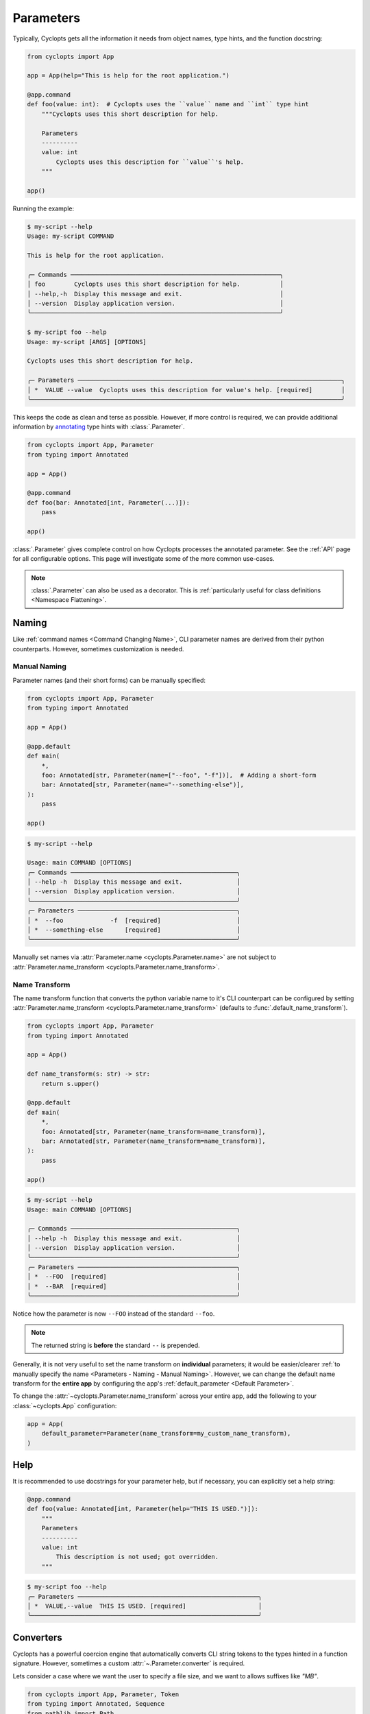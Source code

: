 ==========
Parameters
==========

Typically, Cyclopts gets all the information it needs from object names, type hints, and the function docstring:

.. code-block:: python

   from cyclopts import App

   app = App(help="This is help for the root application.")

   @app.command
   def foo(value: int):  # Cyclopts uses the ``value`` name and ``int`` type hint
       """Cyclopts uses this short description for help.

       Parameters
       ----------
       value: int
           Cyclopts uses this description for ``value``'s help.
       """

   app()

Running the example:

.. code-block:: console

   $ my-script --help
   Usage: my-script COMMAND

   This is help for the root application.

   ╭─ Commands ──────────────────────────────────────────────────────────╮
   │ foo        Cyclopts uses this short description for help.           │
   │ --help,-h  Display this message and exit.                           │
   │ --version  Display application version.                             │
   ╰─────────────────────────────────────────────────────────────────────╯

   $ my-script foo --help
   Usage: my-script [ARGS] [OPTIONS]

   Cyclopts uses this short description for help.

   ╭─ Parameters ─────────────────────────────────────────────────────────────────────────╮
   │ *  VALUE --value  Cyclopts uses this description for value's help. [required]        │
   ╰──────────────────────────────────────────────────────────────────────────────────────╯

This keeps the code as clean and terse as possible.
However, if more control is required, we can provide additional information by `annotating <https://docs.python.org/3/library/typing.html#typing.Annotated>`_ type hints with :class:`.Parameter`.

.. code-block:: python

   from cyclopts import App, Parameter
   from typing import Annotated

   app = App()

   @app.command
   def foo(bar: Annotated[int, Parameter(...)]):
       pass

   app()

:class:`.Parameter` gives complete control on how Cyclopts processes the annotated parameter.
See the :ref:`API` page for all configurable options.
This page will investigate some of the more common use-cases.

.. note::
   :class:`.Parameter` can also be used as a decorator.
   This is :ref:`particularly useful for class definitions <Namespace Flattening>`.

------
Naming
------
Like :ref:`command names <Command Changing Name>`, CLI parameter names are derived from their python counterparts.
However, sometimes customization is needed.

.. _Parameters - Naming - Manual Naming:

^^^^^^^^^^^^^
Manual Naming
^^^^^^^^^^^^^
Parameter names (and their short forms) can be manually specified:

.. code-block:: python

   from cyclopts import App, Parameter
   from typing import Annotated

   app = App()

   @app.default
   def main(
       *,
       foo: Annotated[str, Parameter(name=["--foo", "-f"])],  # Adding a short-form
       bar: Annotated[str, Parameter(name="--something-else")],
   ):
       pass

   app()

.. code-block:: console

   $ my-script --help

   Usage: main COMMAND [OPTIONS]
   ╭─ Commands ──────────────────────────────────────────────╮
   │ --help -h  Display this message and exit.               │
   │ --version  Display application version.                 │
   ╰─────────────────────────────────────────────────────────╯
   ╭─ Parameters ────────────────────────────────────────────╮
   │ *  --foo             -f  [required]                     │
   │ *  --something-else      [required]                     │
   ╰─────────────────────────────────────────────────────────╯

Manually set names via :attr:`Parameter.name <cyclopts.Parameter.name>` are not subject to :attr:`Parameter.name_transform <cyclopts.Parameter.name_transform>`.


^^^^^^^^^^^^^^
Name Transform
^^^^^^^^^^^^^^
The name transform function that converts the python variable name to it's CLI counterpart can be configured by setting :attr:`Parameter.name_transform <cyclopts.Parameter.name_transform>` (defaults to :func:`.default_name_transform`).

.. code-block:: python

   from cyclopts import App, Parameter
   from typing import Annotated

   app = App()

   def name_transform(s: str) -> str:
       return s.upper()

   @app.default
   def main(
       *,
       foo: Annotated[str, Parameter(name_transform=name_transform)],
       bar: Annotated[str, Parameter(name_transform=name_transform)],
   ):
       pass

   app()

.. code-block:: console

   $ my-script --help
   Usage: main COMMAND [OPTIONS]

   ╭─ Commands ──────────────────────────────────────────────╮
   │ --help -h  Display this message and exit.               │
   │ --version  Display application version.                 │
   ╰─────────────────────────────────────────────────────────╯
   ╭─ Parameters ────────────────────────────────────────────╮
   │ *  --FOO  [required]                                    │
   │ *  --BAR  [required]                                    │
   ╰─────────────────────────────────────────────────────────╯

Notice how the parameter is now ``--FOO`` instead of the standard ``--foo``.

.. note::
   The returned string is **before** the standard ``--`` is prepended.

Generally, it is not very useful to set the name transform on **individual** parameters; it would be easier/clearer :ref:`to manually specify the name <Parameters - Naming - Manual Naming>`.
However, we can change the default name transform for the **entire app** by configuring the app's :ref:`default_parameter <Default Parameter>`.

To change the :attr:`~cyclopts.Parameter.name_transform` across your entire app, add the following to your :class:`~cyclopts.App` configuration:

.. code-block:: python

   app = App(
       default_parameter=Parameter(name_transform=my_custom_name_transform),
   )

----
Help
----
It is recommended to use docstrings for your parameter help, but if necessary, you can explicitly set a help string:

.. code-block:: python

   @app.command
   def foo(value: Annotated[int, Parameter(help="THIS IS USED.")]):
       """
       Parameters
       ----------
       value: int
           This description is not used; got overridden.
       """

.. code-block:: console

   $ my-script foo --help
   ╭─ Parameters ──────────────────────────────────────────────────╮
   │ *  VALUE,--value  THIS IS USED. [required]                    │
   ╰───────────────────────────────────────────────────────────────╯

.. _Converters:

----------
Converters
----------

Cyclopts has a powerful coercion engine that automatically converts CLI string tokens to the types hinted in a function signature.
However, sometimes a custom :attr:`~.Parameter.converter` is required.

Lets consider a case where we want the user to specify a file size, and we want to allows suffixes like `"MB"`.

.. code-block:: python

   from cyclopts import App, Parameter, Token
   from typing import Annotated, Sequence
   from pathlib import Path

   app = App()

   mapping = {
       "kb": 1024,
       "mb": 1024 * 1024,
       "gb": 1024 * 1024 * 1024,
   }

   def byte_units(type_, tokens: Sequence[Token]) -> int:
       # type_ is ``int``,
       value = tokens[0].value.lower()
       try:
           return type_(value)  # If this works, it didn't have a suffix.
       except ValueError:
           pass
       number, suffix = value[:-2], value[-2:]
       return int(number) * mapping[suffix]

   @app.command
   def zero(file: Path, size: Annotated[int, Parameter(converter=byte_units)]):
       """Creates a file of all-zeros."""
       print(f"Writing {size} zeros to {file}.")
       file.write_bytes(bytes(size))

   app()

.. code-block:: console

   $ my-script zero out.bin 100
   Writing 100 zeros to out.bin.

   $ my-script zero out.bin 1kb
   Writing 1024 zeros to out.bin.

   $ my-script zero out.bin 3mb
   Writing 3145728 zeros to out.bin.

The converter function gets the annotated type, and the :class:`.Token` s parsed for this argument.
Tokens are Cyclopt's way of bookkeeping user inputs; in the last command the ``tokens`` object would look like:

.. code-block:: python

    # tokens is a length-1 tuple. The variable "size" only takes in 1 token:
    tuple(
      Token(
         keyword=None,  # "3mb" was provided positionally, not by keyword
         value='3mb',   # The string from the command line
         source='cli',  # The value came from the command line, as opposed to other Cyclopts mechanisms.
         index=0,       # For the variable "size", this is the first (0th) token.
      ),
   )

----------------
Validating Input
----------------
Just because data is of the correct type, doesn't mean it's valid.
If we had a program that accepts integer user age as an input, ``-1`` is an integer, but not a valid age.

.. code-block:: python

   from cyclopts import App, Parameter
   from typing import Annotated

   app = App()

   def validate_age(type_, value):
       if value < 0:
           raise ValueError("Negative ages not allowed.")
       if value > 150:
           raise ValueError("You are too old to be using this application.")

   @app.default
   def allowed_to_buy_alcohol(age: Annotated[int, Parameter(validator=validate_age)]):
       print("Under 21: prohibited." if age < 21 else "Good to go!")

   app()

.. code-block:: console

   $ my-script 30
   Good to go!

   $ my-script 10
   Under 21: prohibited.

   $ my-script -1
   ╭─ Error ──────────────────────────────────────────────────────────────────────╮
   │ Invalid value "-1" for "AGE". Negative ages not allowed.                     │
   ╰──────────────────────────────────────────────────────────────────────────────╯

   $ my-script 200
   ╭─ Error ──────────────────────────────────────────────────────────────────────╮
   │ Invalid value "200" for "AGE". You are too old to be using this application. │
   ╰──────────────────────────────────────────────────────────────────────────────╯

Certain builtin error types (:exc:`ValueError`, :exc:`TypeError`, :exc:`AssertionError`) will be re-interpreted by Cyclopts and formatted into a prettier message for the application user.

Cyclopts has some :ref:`builtin validators <Parameter Validators>` for common situations
We can create a similar app as above:

.. code-block:: python

   from cyclopts import App, Parameter, validators
   from typing import Annotated

   app = App()

   @app.default
   def allowed_to_buy_alcohol(age: Annotated[int, Parameter(validator=validators.Number(gte=0, lte=150))]):
       # gte - greater than or equal to
       # lte - less than or equal to
       print("Under 21: prohibited." if age < 21 else "Good to go!")

   app()

Taking this one step further, Cyclopts has some :ref:`builtin convenience types <Annotated Types>`. If we didn't care about the upper age bound, we could simplify the application to:

.. code-block:: python

   from cyclopts import App
   from cyclopts.types import NonNegativeInt

   app = App()

   @app.default
   def allowed_to_buy_alcohol(age: NonNegativeInt):
       print("Under 21: prohibited." if age < 21 else "Good to go!")

   app()

--------------------
Parameter Resolution
--------------------
Cyclopts can combine multiple :class:`.Parameter` annotations together.
Say you want to define a new :obj:`int` type that uses the :ref:`byte-centric converter from above<Converters>`.

We can define the type:

.. code-block:: python

   ByteSize = Annotated[int, Parameter(converter=byte_units)]

We can then either directly annotate a function parameter with this:

.. code-block:: python

   @app.command
   def zero(size: ByteSize):
       pass

or even stack annotations to add additional features, like a validator:

.. code-block:: python

   def must_be_multiple_of_4096(type_, value):
       assert value % 4096 == 0, "Size must be a multiple of 4096"


   @app.command
   def zero(size: Annotated[ByteSize, Parameter(validator=must_be_multiple_of_4096)]):
       pass

Python automatically flattens out annotations, so this is interpreted as:

.. code-block:: python

   Annotated[ByteSize, Parameter(converter=byte_units), Parameter(validator=must_be_multiple_of_4096)]

Cyclopts will search **right-to-left** for **set** parameter attributes until one is found. I.e. right-most parameter attributes have the highest priority.

.. code-block:: console

   $ my-script 1234
   ╭─ Error ──────────────────────────────────────────────────────────────────────╮
   │ Invalid value "1234" for "SIZE". Size must be a multiple of 4096             │
   ╰──────────────────────────────────────────────────────────────────────────────╯

See :ref:`Parameter Resolution Order<Parameter Resolution Order>` for more details.
